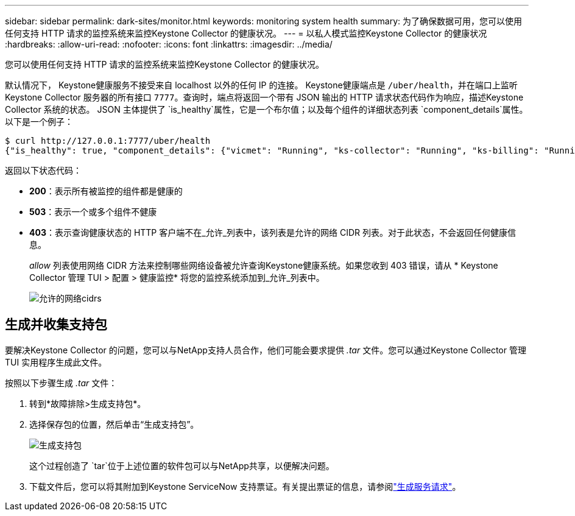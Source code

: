 ---
sidebar: sidebar 
permalink: dark-sites/monitor.html 
keywords: monitoring system health 
summary: 为了确保数据可用，您可以使用任何支持 HTTP 请求的监控系统来监控Keystone Collector 的健康状况。 
---
= 以私人模式监控Keystone Collector 的健康状况
:hardbreaks:
:allow-uri-read: 
:nofooter: 
:icons: font
:linkattrs: 
:imagesdir: ../media/


[role="lead"]
您可以使用任何支持 HTTP 请求的监控系统来监控Keystone Collector 的健康状况。

默认情况下， Keystone健康服务不接受来自 localhost 以外的任何 IP 的连接。 Keystone健康端点是 `/uber/health`，并在端口上监听Keystone Collector 服务器的所有接口 `7777`。查询时，端点将返回一个带有 JSON 输出的 HTTP 请求状态代码作为响应，描述Keystone Collector 系统的状态。 JSON 主体提供了 `is_healthy`属性，它是一个布尔值；以及每个组件的详细状态列表 `component_details`属性。以下是一个例子：

[listing]
----
$ curl http://127.0.0.1:7777/uber/health
{"is_healthy": true, "component_details": {"vicmet": "Running", "ks-collector": "Running", "ks-billing": "Running", "chronyd": "Running"}}
----
返回以下状态代码：

* *200*：表示所有被监控的组件都是健康的
* *503*：表示一个或多个组件不健康
* *403*：表示查询健康状态的 HTTP 客户端不在_允许_列表中，该列表是允许的网络 CIDR 列表。对于此状态，不会返回任何健康信息。
+
_allow_ 列表使用网络 CIDR 方法来控制哪些网络设备被允许查询Keystone健康系统。如果您收到 403 错误，请从 * Keystone Collector 管理 TUI > 配置 > 健康监控* 将您的监控系统添加到_允许_列表中。

+
image:cidr-list.png["允许的网络cidrs"]





== 生成并收集支持包

要解决Keystone Collector 的问题，您可以与NetApp支持人员合作，他们可能会要求提供 _.tar_ 文件。您可以通过Keystone Collector 管理 TUI 实用程序生成此文件。

按照以下步骤生成 _.tar_ 文件：

. 转到*故障排除>生成支持包*。
. 选择保存包的位置，然后单击“生成支持包”。
+
image:dark-site-generate-support-bundle-1.png["生成支持包"]

+
这个过程创造了 `tar`位于上述位置的软件包可以与NetApp共享，以便解决问题。

. 下载文件后，您可以将其附加到Keystone ServiceNow 支持票证。有关提出票证的信息，请参阅link:../concepts/gssc.html["生成服务请求"]。

